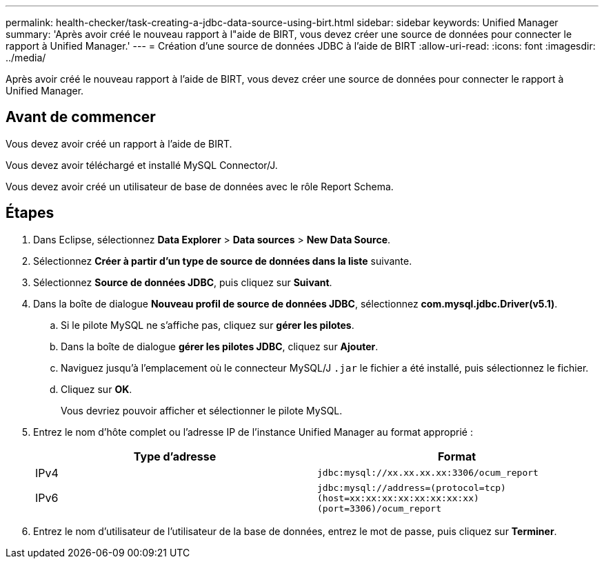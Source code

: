 ---
permalink: health-checker/task-creating-a-jdbc-data-source-using-birt.html 
sidebar: sidebar 
keywords: Unified Manager 
summary: 'Après avoir créé le nouveau rapport à l"aide de BIRT, vous devez créer une source de données pour connecter le rapport à Unified Manager.' 
---
= Création d'une source de données JDBC à l'aide de BIRT
:allow-uri-read: 
:icons: font
:imagesdir: ../media/


[role="lead"]
Après avoir créé le nouveau rapport à l'aide de BIRT, vous devez créer une source de données pour connecter le rapport à Unified Manager.



== Avant de commencer

Vous devez avoir créé un rapport à l'aide de BIRT.

Vous devez avoir téléchargé et installé MySQL Connector/J.

Vous devez avoir créé un utilisateur de base de données avec le rôle Report Schema.



== Étapes

. Dans Eclipse, sélectionnez *Data Explorer* > *Data sources* > *New Data Source*.
. Sélectionnez *Créer à partir d'un type de source de données dans la liste* suivante.
. Sélectionnez *Source de données JDBC*, puis cliquez sur *Suivant*.
. Dans la boîte de dialogue *Nouveau profil de source de données JDBC*, sélectionnez *com.mysql.jdbc.Driver(v5.1)*.
+
.. Si le pilote MySQL ne s'affiche pas, cliquez sur *gérer les pilotes*.
.. Dans la boîte de dialogue *gérer les pilotes JDBC*, cliquez sur *Ajouter*.
.. Naviguez jusqu'à l'emplacement où le connecteur MySQL/J `.jar` le fichier a été installé, puis sélectionnez le fichier.
.. Cliquez sur *OK*.
+
Vous devriez pouvoir afficher et sélectionner le pilote MySQL.



. Entrez le nom d'hôte complet ou l'adresse IP de l'instance Unified Manager au format approprié :
+
|===
| Type d'adresse | Format 


 a| 
IPv4
 a| 
`jdbc:mysql://xx.xx.xx.xx:3306/ocum_report`



 a| 
IPv6
 a| 
`jdbc:mysql://address=(protocol=tcp)(host=xx:xx:xx:xx:xx:xx:xx:xx)(port=3306)/ocum_report`

|===
. Entrez le nom d'utilisateur de l'utilisateur de la base de données, entrez le mot de passe, puis cliquez sur *Terminer*.

